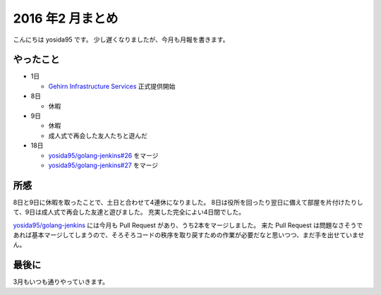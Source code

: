 2016 年2 月まとめ
=================

こんにちは yosida95 です。
少し遅くなりましたが、今月も月報を書きます。

.. more::

やったこと
----------

* 1日

  * `Gehirn Infrastructure Services <https://www.gehirn.jp/gis/>`_ 正式提供開始

* 8日

  * 休暇

* 9日

  * 休暇
  * 成人式で再会した友人たちと遊んだ

* 18日

  * `yosida95/golang-jenkins#26 <https://github.com/yosida95/golang-jenkins/pull/26>`__  をマージ
  * `yosida95/golang-jenkins#27 <https://github.com/yosida95/golang-jenkins/pull/27>`__  をマージ

所感
----

8日と9日に休暇を取ったことで、土日と合わせて4連休になりました。
8日は役所を回ったり翌日に備えて部屋を片付けたりして、9日は成人式で再会した友達と遊びました。
充実した完全によい4日間でした。

`yosida95/golang-jenkins <https://github.com/yosida95/golang-jenkins>`__ には今月も Pull Request があり、うち2本をマージしました。
来た Pull Request は問題なさそうであれば基本マージしてしまうので、そろそろコードの秩序を取り戻すための作業が必要だなと思いつつ、まだ手を出せていません。

最後に
------

3月もいつも通りやっていきます。


.. author:: default
.. categories:: none
.. tags:: 月報
.. comments::
